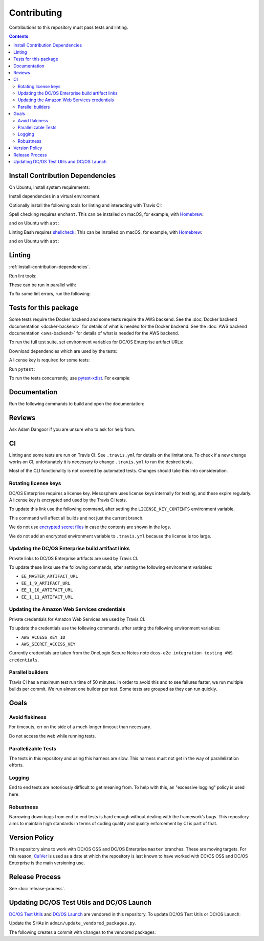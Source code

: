 Contributing
============

Contributions to this repository must pass tests and linting.

.. contents::
  :depth: 2

.. _install-contribution-dependencies:

Install Contribution Dependencies
---------------------------------

On Ubuntu, install system requirements:

.. substitution-prompt:: bash

   apt install -y gcc python3-dev

Install dependencies in a virtual environment.

.. substitution-prompt:: bash

    pip3 install --editable .[dev]

Optionally install the following tools for linting and interacting with Travis CI:

.. substitution-prompt:: bash

    gem install travis --no-rdoc --no-ri

Spell checking requires ``enchant``.
This can be installed on macOS, for example, with `Homebrew`_:

.. substitution-prompt:: bash

    brew install enchant

and on Ubuntu with ``apt``:

.. substitution-prompt:: bash

    apt install -y enchant

Linting Bash requires `shellcheck`_:
This can be installed on macOS, for example, with `Homebrew`_:

.. substitution-prompt:: bash

    brew install shellcheck

and on Ubuntu with ``apt``:

.. substitution-prompt:: bash

    apt-get install -y shellcheck

Linting
-------

:ref:`install-contribution-dependencies`.

Run lint tools:

.. substitution-prompt:: bash

    make lint

These can be run in parallel with:

.. substitution-prompt:: bash

   make lint --jobs --output-sync=target

To fix some lint errors, run the following:

.. substitution-prompt:: bash

    make fix-lint

Tests for this package
----------------------

Some tests require the Docker backend and some tests require the AWS backend.
See the :doc:`Docker backend documentation <docker-backend>` for details of what is needed for the Docker backend.
See the :doc:`AWS backend documentation <aws-backend>` for details of what is needed for the AWS backend.

To run the full test suite, set environment variables for DC/OS Enterprise artifact URLs:

.. substitution-prompt:: bash

   export EE_MASTER_ARTIFACT_URL=https://...
   export EE_1_9_ARTIFACT_URL=https://...
   export EE_1_10_ARTIFACT_URL=https://...
   export EE_1_11_ARTIFACT_URL=https://...

Download dependencies which are used by the tests:

.. substitution-prompt:: bash

   python admin/download_artifacts.py

A license key is required for some tests:

.. substitution-prompt:: bash

    cp /path/to/license-key.txt /tmp/license-key.txt

Run ``pytest``:

.. substitution-prompt:: bash

    pytest

To run the tests concurrently, use `pytest-xdist <https://github.com/pytest-dev/pytest-xdist>`__.
For example:

.. substitution-prompt:: bash

    pytest -n 2

Documentation
-------------

Run the following commands to build and open the documentation:

.. substitution-prompt:: bash

    make docs
    make open-docs

Reviews
-------

Ask Adam Dangoor if you are unsure who to ask for help from.

CI
--

Linting and some tests are run on Travis CI.
See ``.travis.yml`` for details on the limitations.
To check if a new change works on CI, unfortunately it is necessary to change ``.travis.yml`` to run the desired tests.

Most of the CLI functionality is not covered by automated tests.
Changes should take this into consideration.

Rotating license keys
~~~~~~~~~~~~~~~~~~~~~

DC/OS Enterprise requires a license key.
Mesosphere uses license keys internally for testing, and these expire regularly.
A license key is encrypted and used by the Travis CI tests.

To update this link use the following command, after setting the ``LICENSE_KEY_CONTENTS`` environment variable.

This command will affect all builds and not just the current branch.

We do not use `encrypted secret files <https://docs.travis-ci.com/user/encrypting-files/>`__ in case the contents are shown in the logs.

We do not add an encrypted environment variable to ``.travis.yml`` because the license is too large.

.. substitution-prompt:: bash

    travis env set --repo |github-owner|/|github-repository| LICENSE_KEY_CONTENTS $LICENSE_KEY_CONTENTS

Updating the DC/OS Enterprise build artifact links
~~~~~~~~~~~~~~~~~~~~~~~~~~~~~~~~~~~~~~~~~~~~~~~~~~

Private links to DC/OS Enterprise artifacts are used by Travis CI.

To update these links use the following commands, after setting the following environment variables:

* ``EE_MASTER_ARTIFACT_URL``
* ``EE_1_9_ARTIFACT_URL``
* ``EE_1_10_ARTIFACT_URL``
* ``EE_1_11_ARTIFACT_URL``

.. substitution-prompt:: bash

    travis env set --repo |github-owner|/|github-repository| EE_MASTER_ARTIFACT_URL $EE_MASTER_ARTIFACT_URL
    travis env set --repo |github-owner|/|github-repository| EE_1_9_ARTIFACT_URL $EE_1_9_ARTIFACT_URL
    travis env set --repo |github-owner|/|github-repository| EE_1_10_ARTIFACT_URL $EE_1_10_ARTIFACT_URL
    travis env set --repo |github-owner|/|github-repository| EE_1_11_ARTIFACT_URL $EE_1_11_ARTIFACT_URL

Updating the Amazon Web Services credentials
~~~~~~~~~~~~~~~~~~~~~~~~~~~~~~~~~~~~~~~~~~~~

Private credentials for Amazon Web Services are used by Travis CI.

To update the credentials use the following commands, after setting the following environment variables:

* ``AWS_ACCESS_KEY_ID``
* ``AWS_SECRET_ACCESS_KEY``

.. substitution-prompt:: bash

    travis env set --repo |github-owner|/|github-repository| AWS_ACCESS_KEY_ID $AWS_ACCESS_KEY_ID
    travis env set --repo |github-owner|/|github-repository| AWS_SECRET_ACCESS_KEY $AWS_SECRET_ACCESS_KEY

Currently credentials are taken from the OneLogin Secure Notes note ``dcos-e2e integration testing AWS credentials``.

Parallel builders
~~~~~~~~~~~~~~~~~

Travis CI has a maximum test run time of 50 minutes.
In order to avoid this and to see failures faster, we run multiple builds per commit.
We run almost one builder per test.
Some tests are grouped as they can run quickly.


Goals
-----

Avoid flakiness
~~~~~~~~~~~~~~~

For timeouts, err on the side of a much longer timeout than necessary.

Do not access the web while running tests.

Parallelizable Tests
~~~~~~~~~~~~~~~~~~~~

The tests in this repository and using this harness are slow.
This harness must not get in the way of parallelization efforts.

Logging
~~~~~~~

End to end tests are notoriously difficult to get meaning from.
To help with this, an "excessive logging" policy is used here.

Robustness
~~~~~~~~~~

Narrowing down bugs from end to end tests is hard enough without dealing with the framework’s bugs.
This repository aims to maintain high standards in terms of coding quality and quality enforcement by CI is part of that.

Version Policy
--------------

This repository aims to work with DC/OS OSS and DC/OS Enterprise ``master`` branches.
These are moving targets.
For this reason, `CalVer <http://calver.org/>`__ is used as a date at which the repository is last known to have worked with DC/OS OSS and DC/OS Enterprise is the main versioning use.

Release Process
---------------

See :doc:`release-process`.

Updating DC/OS Test Utils and DC/OS Launch
------------------------------------------

`DC/OS Test Utils <https://github.com/dcos/dcos-test-utils>`__ and `DC/OS Launch <https://github.com/dcos/dcos-launch>`__ are vendored in this repository.
To update DC/OS Test Utils or DC/OS Launch:

Update the SHAs in ``admin/update_vendored_packages.py``.

The following creates a commit with changes to the vendored packages:

.. substitution-prompt:: bash

   admin/update_vendored_packages.sh

.. _Homebrew: https://brew.sh/
.. _Linuxbrew: http://linuxbrew.sh/
.. _shellcheck: https://www.shellcheck.net
